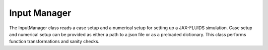 Input Manager
============

The InputManager class reads a case setup and a numerical setup for setting up a JAX-FLUIDS simulation. 
Case setup and numerical setup can be provided as either a path to a json file or as a preloaded dictionary. 
This class performs function transformations and sanity checks.
